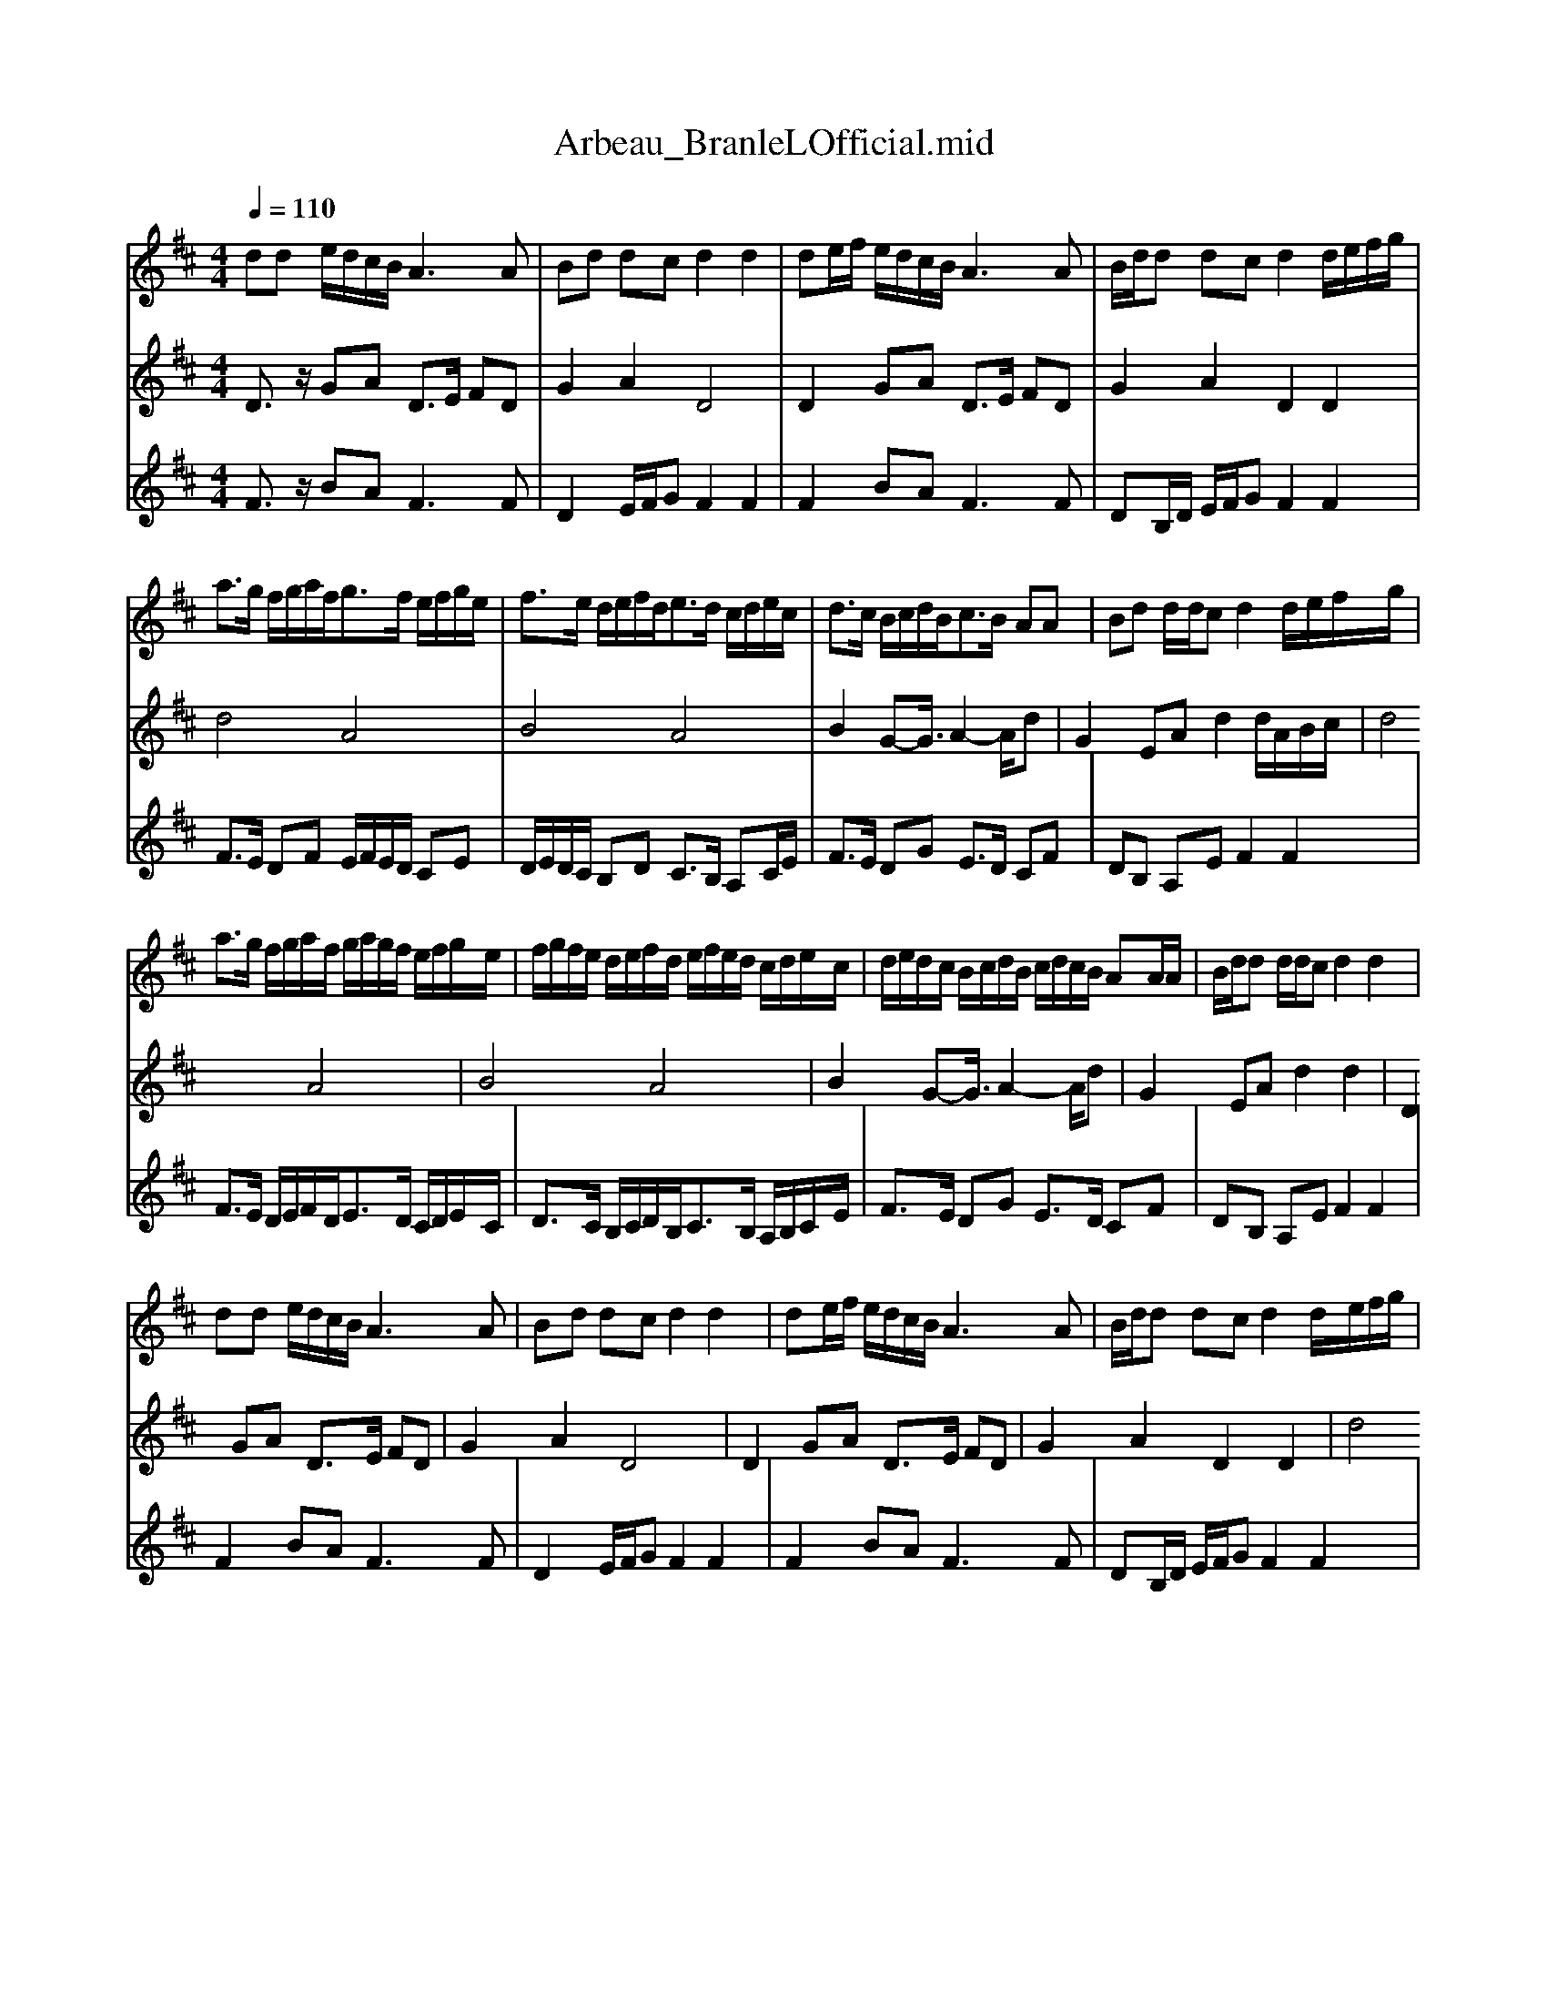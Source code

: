 X: 1
T: Arbeau_BranleLOfficial.mid
% format 1 file 5 tracks
M: 4/4
L: 1/8
Q:1/4=110
K:D % 2 sharps
%Branle l'Official
%By Arbeau
%Generated by NoteWorthy Composer
% MIDI Key signature, sharp/flats=2  minor=0
% Time signature=2/2  MIDI-clocks/click=24  32nd-notes/24-MIDI-clocks=8
V:1
%Staff-2
% MIDI Key signature, sharp/flats=2  minor=0
% Time signature=2/2  MIDI-clocks/click=24  32nd-notes/24-MIDI-clocks=8
dd e/2d/2c/2B/2 A3A|Bd dc d2 d2|de/2f/2 e/2d/2c/2B/2 A3A|B/2d/2d dc d2 d/2e/2f/2g/2|
a3/2g/2 f/2g/2a/2f<gf/2 e/2f/2g/2e/2|f3/2e/2 d/2e/2f/2d<ed/2 c/2d/2e/2c/2|d3/2c/2 B/2c/2d/2B<cB/2 AA|Bd d/2d/2c d2 d/2e/2f/2g/2|
a3/2g/2 f/2g/2a/2f/2 g/2a/2g/2f/2 e/2f/2g/2e/2|f/2g/2f/2e/2 d/2e/2f/2d/2 e/2f/2e/2d/2 c/2d/2e/2c/2|d/2e/2d/2c/2 B/2c/2d/2B/2 c/2d/2c/2B/2 AA/2A/2|B/2d/2d d/2d/2c d2 d2|
dd e/2d/2c/2B/2 A3A|Bd dc d2 d2|de/2f/2 e/2d/2c/2B/2 A3A|B/2d/2d dc d2 d/2e/2f/2g/2|
a3/2g/2 f/2g/2a/2f<gf/2 e/2f/2g/2e/2|f3/2e/2 d/2e/2f/2d<ed/2 c/2d/2e/2c/2|d3/2c/2 B/2c/2d/2B<cB/2 AA|Bd d/2d/2c d2 d/2e/2f/2g/2|
a3/2g/2 f/2g/2a/2f/2 g/2a/2g/2f/2 e/2f/2g/2e/2|f/2g/2f/2e/2 d/2e/2f/2d/2 e/2f/2e/2d/2 c/2d/2e/2c/2|d/2e/2d/2c/2 B/2c/2d/2B/2 c/2d/2c/2B/2 AA/2A/2|B/2d/2d d/2d/2c d2 d2-|
d2
V:2
%Staff-4
% MIDI Key signature, sharp/flats=2  minor=0
% Time signature=2/2  MIDI-clocks/click=24  32nd-notes/24-MIDI-clocks=8
D3/2z/2 GA D3/2E/2 FD|G2 A2 D4|D2 GA D3/2E/2 FD|G2 A2 D2 D2|
d4 A4|B4 A4|B2 G2-<G/2A2-A/2d|G2 EA d2 d/2A/2B/2c/2|
d4 A4|B4 A4|B2 G2-<G/2A2-A/2d|G2 EA d2 d2|
D2 GA D3/2E/2 FD|G2 A2 D4|D2 GA D3/2E/2 FD|G2 A2 D2 D2|
d4 A4|B4 A4|B2 G2-<G/2A2-A/2d|G2 EA d2 d/2A/2B/2c/2|
d4 A4|B4 A4|B2 G2-<G/2A2-A/2d|G2 EA d2 d2-|
d2
V:3
%Staff-5
% MIDI Key signature, sharp/flats=2  minor=0
% Time signature=2/2  MIDI-clocks/click=24  32nd-notes/24-MIDI-clocks=8
F3/2z/2 BA2<F2F|D2 E/2F/2G F2 F2|F2 BA2<F2F|DB,/2D/2 E/2F/2G F2 F2|
F3/2E/2 DF E/2F/2E/2D/2 CE|D/2E/2D/2C/2 B,D C3/2B,/2 A,C/2E/2|F3/2E/2 DG E3/2D/2 CF|DB, A,E F2 F2|
F3/2E/2 D/2E/2F/2D<ED/2 C/2D/2E/2C/2|D3/2C/2 B,/2C/2D/2B,<CB,/2 A,/2B,/2C/2E/2|F3/2E/2 DG E3/2D/2 CF|DB, A,E F2 F2|
F2 BA2<F2F|D2 E/2F/2G F2 F2|F2 BA2<F2F|DB,/2D/2 E/2F/2G F2 F2|
F3/2E/2 DF E/2F/2E/2D/2 CE|D/2E/2D/2C/2 B,D C3/2B,/2 A,C/2E/2|F3/2E/2 DG E3/2D/2 CF|DB, A,E F2 F2|
F3/2E/2 D/2E/2F/2D<ED/2 C/2D/2E/2C/2|D3/2C/2 B,/2C/2D/2B,<CB,/2 A,/2B,/2C/2E/2|F3/2E/2 DG E3/2D/2 CF|DB, A,E F2 F2-|
F2
%Staff-1
% MIDI Key signature, sharp/flats=2  minor=0
% Time signature=2/2  MIDI-clocks/click=24  32nd-notes/24-MIDI-clocks=8
